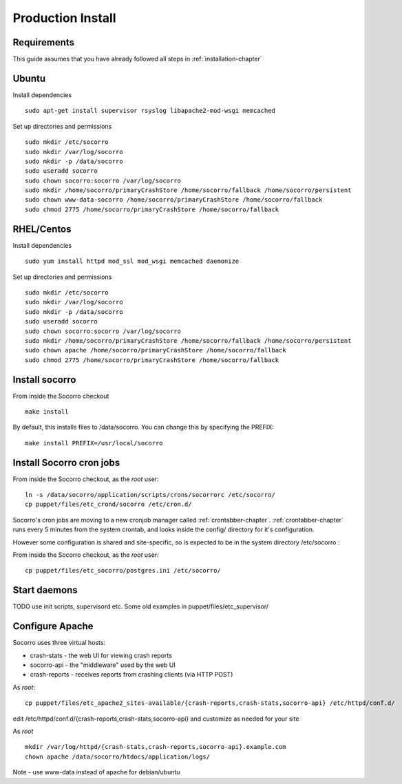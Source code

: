 .. index:: prodinstall

.. _prodinstall-chapter:

Production Install
======================================

Requirements
````````````

This guide assumes that you have already followed all steps in :ref:`installation-chapter`

Ubuntu
````````````
Install dependencies
::
  sudo apt-get install supervisor rsyslog libapache2-mod-wsgi memcached

Set up directories and permissions
::
  sudo mkdir /etc/socorro
  sudo mkdir /var/log/socorro
  sudo mkdir -p /data/socorro
  sudo useradd socorro
  sudo chown socorro:socorro /var/log/socorro
  sudo mkdir /home/socorro/primaryCrashStore /home/socorro/fallback /home/socorro/persistent
  sudo chown www-data-socorro /home/socorro/primaryCrashStore /home/socorro/fallback
  sudo chmod 2775 /home/socorro/primaryCrashStore /home/socorro/fallback


RHEL/Centos
````````````
Install dependencies
::
  sudo yum install httpd mod_ssl mod_wsgi memcached daemonize

Set up directories and permissions
::
  sudo mkdir /etc/socorro
  sudo mkdir /var/log/socorro
  sudo mkdir -p /data/socorro
  sudo useradd socorro
  sudo chown socorro:socorro /var/log/socorro
  sudo mkdir /home/socorro/primaryCrashStore /home/socorro/fallback /home/socorro/persistent
  sudo chown apache /home/socorro/primaryCrashStore /home/socorro/fallback
  sudo chmod 2775 /home/socorro/primaryCrashStore /home/socorro/fallback


Install socorro
````````````
From inside the Socorro checkout
::
  make install

By default, this installs files to /data/socorro. You can change this by 
specifying the PREFIX:
::
  make install PREFIX=/usr/local/socorro


Install Socorro cron jobs
````````````
From inside the Socorro checkout, as the *root* user:
::
  ln -s /data/socorro/application/scripts/crons/socorrorc /etc/socorro/
  cp puppet/files/etc_crond/socorro /etc/cron.d/

Socorro's cron jobs are moving to a new cronjob manager called :ref:`crontabber-chapter`.
:ref:`crontabber-chapter` runs every 5 minutes from the system crontab,
and looks inside the config/ directory for it's configuration.

However some configuration is shared and site-specific, so is expected to
be in the system directory /etc/socorro :

From inside the Socorro checkout, as the *root* user:
::
  cp puppet/files/etc_socorro/postgres.ini /etc/socorro/

Start daemons
````````````

TODO use init scripts, supervisord etc.
Some old examples in puppet/files/etc_supervisor/

Configure Apache
````````````
Socorro uses three virtual hosts:

* crash-stats   - the web UI for viewing crash reports
* socorro-api   - the "middleware" used by the web UI 
* crash-reports - receives reports from crashing clients (via HTTP POST)

As *root*:
::
  cp puppet/files/etc_apache2_sites-available/{crash-reports,crash-stats,socorro-api} /etc/httpd/conf.d/

edit /etc/httpd/conf.d/{crash-reports,crash-stats,socorro-api} and customize
as needed for your site

As *root*
::
  mkdir /var/log/httpd/{crash-stats,crash-reports,socorro-api}.example.com
  chown apache /data/socorro/htdocs/application/logs/

Note - use www-data instead of apache for debian/ubuntu

